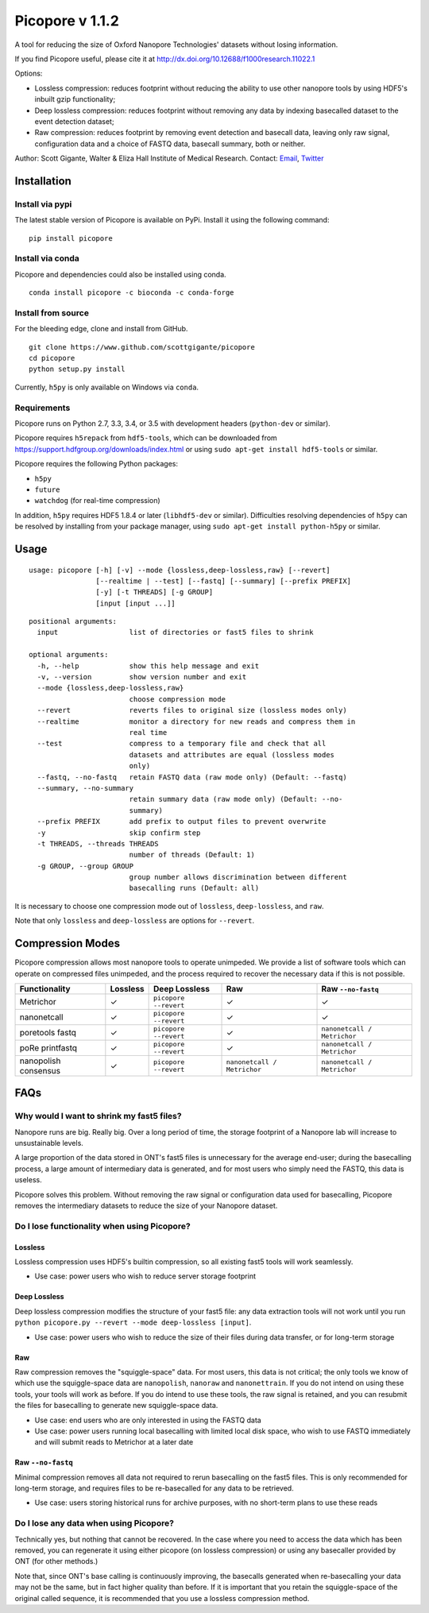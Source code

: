 Picopore v 1.1.2
================

A tool for reducing the size of Oxford Nanopore Technologies' datasets without losing information.

If you find Picopore useful, please cite it at http://dx.doi.org/10.12688/f1000research.11022.1

Options: 

* Lossless compression: reduces footprint without reducing the ability to use other nanopore tools by using HDF5's inbuilt gzip functionality; 
* Deep lossless compression: reduces footprint without removing any data by indexing basecalled dataset to the event detection dataset; 
* Raw compression: reduces footprint by removing event detection and basecall data, leaving only raw signal, configuration data and a choice of FASTQ data, basecall summary, both or neither.

Author: Scott Gigante, Walter & Eliza Hall Institute of Medical
Research. Contact: `Email <mailto:gigante.s@wehi.edu.au>`_, `Twitter <http://www.twitter.com/scottgigante>`_

Installation
------------

Install via pypi
~~~~~~~~~~~~~~~~

The latest stable version of Picopore is available on PyPi. Install it using the following command:

::

    pip install picopore

Install via conda
~~~~~~~~~~~~~~~~~

Picopore and dependencies could also be installed using conda.

::

    conda install picopore -c bioconda -c conda-forge

Install from source
~~~~~~~~~~~~~~~~~~~

For the bleeding edge, clone and install from GitHub.

::

    git clone https://www.github.com/scottgigante/picopore
    cd picopore
    python setup.py install

Currently, ``h5py`` is only available on Windows via ``conda``.

Requirements
~~~~~~~~~~~~

Picopore runs on Python 2.7, 3.3, 3.4, or 3.5 with development headers (``python-dev`` or similar).

Picopore requires ``h5repack`` from ``hdf5-tools``, which can be
downloaded from https://support.hdfgroup.org/downloads/index.html or
using ``sudo apt-get install hdf5-tools`` or similar.

Picopore requires the following Python packages: 

* ``h5py`` 
* ``future``
* ``watchdog`` (for real-time compression)

In addition, ``h5py`` requires HDF5 1.8.4 or later (``libhdf5-dev`` or similar). Difficulties resolving dependencies of ``h5py`` can be resolved by installing from your package manager, using ``sudo apt-get install python-h5py`` or similar.

Usage
-----

::

    usage: picopore [-h] [-v] --mode {lossless,deep-lossless,raw} [--revert]
                    [--realtime | --test] [--fastq] [--summary] [--prefix PREFIX]
                    [-y] [-t THREADS] [-g GROUP]
                    [input [input ...]]

::

    positional arguments:
      input                 list of directories or fast5 files to shrink

    optional arguments:
      -h, --help            show this help message and exit
      -v, --version         show version number and exit
      --mode {lossless,deep-lossless,raw}
                            choose compression mode
      --revert              reverts files to original size (lossless modes only)
      --realtime            monitor a directory for new reads and compress them in
                            real time
      --test                compress to a temporary file and check that all
                            datasets and attributes are equal (lossless modes
                            only)
      --fastq, --no-fastq   retain FASTQ data (raw mode only) (Default: --fastq)
      --summary, --no-summary
                            retain summary data (raw mode only) (Default: --no-
                            summary)
      --prefix PREFIX       add prefix to output files to prevent overwrite
      -y                    skip confirm step
      -t THREADS, --threads THREADS
                            number of threads (Default: 1)
      -g GROUP, --group GROUP
                            group number allows discrimination between different
                            basecalling runs (Default: all)

It is necessary to choose one compression mode out of ``lossless``,
``deep-lossless``, and ``raw``.

Note that only ``lossless`` and ``deep-lossless`` are options for ``--revert``.

Compression Modes
-----------------

Picopore compression allows most nanopore tools to operate unimpeded. We
provide a list of software tools which can operate on compressed files
unimpeded, and the process required to recover the necessary data if
this is not possible.

====================== ============= ======================= ============================= =============================
Functionality           Lossless      Deep Lossless           Raw                           Raw ``--no-fastq``           
====================== ============= ======================= ============================= =============================
Metrichor               ✓             ``picopore --revert``   ✓                            ✓                
nanonetcall             ✓             ``picopore --revert``   ✓                            ✓                
poretools fastq         ✓             ``picopore --revert``   ✓                            ``nanonetcall / Metrichor``
poRe printfastq         ✓             ``picopore --revert``   ✓                            ``nanonetcall / Metrichor``
nanopolish consensus    ✓             ``picopore --revert``   ``nanonetcall / Metrichor``   ``nanonetcall / Metrichor``
====================== ============= ======================= ============================= =============================

FAQs
----

Why would I want to shrink my fast5 files?
~~~~~~~~~~~~~~~~~~~~~~~~~~~~~~~~~~~~~~~~~~

Nanopore runs are big. Really big. Over a long period of time, the
storage footprint of a Nanopore lab will increase to unsustainable
levels.

A large proportion of the data stored in ONT's fast5 files is
unnecessary for the average end-user; during the basecalling process, a
large amount of intermediary data is generated, and for most users who
simply need the FASTQ, this data is useless.

Picopore solves this problem. Without removing the raw signal or
configuration data used for basecalling, Picopore removes the
intermediary datasets to reduce the size of your Nanopore dataset.

Do I lose functionality when using Picopore?
~~~~~~~~~~~~~~~~~~~~~~~~~~~~~~~~~~~~~~~~~~~~

Lossless
^^^^^^^^

Lossless compression uses HDF5's builtin compression, so all existing
fast5 tools will work seamlessly. 

- Use case: power users who wish to reduce server storage footprint

Deep Lossless
^^^^^^^^^^^^^

Deep lossless compression modifies the structure of your fast5 file: any
data extraction tools will not work until you run
``python picopore.py --revert --mode deep-lossless [input]``. 

- Use case: power users who wish to reduce the size of their files during data transfer, or for long-term storage

Raw
^^^

Raw compression removes the "squiggle-space" data. For most users, this
data is not critical; the only tools we know of which use the
squiggle-space data are ``nanopolish``, ``nanoraw`` and
``nanonettrain``. If you do not intend on using these tools, your tools
will work as before. If you do intend to use these tools, the raw signal
is retained, and you can resubmit the files for basecalling to generate
new squiggle-space data. 

- Use case: end users who are only interested in using the FASTQ data 
- Use case: power users running local basecalling with limited local disk space, who wish to use FASTQ immediately and will submit reads to Metrichor at a later date

Raw ``--no-fastq``
^^^^^^^^^^^^^^^^^^

Minimal compression removes all data not required to rerun basecalling
on the fast5 files. This is only recommended for long-term storage, and
requires files to be re-basecalled for any data to be retrieved. 

- Use case: users storing historical runs for archive purposes, with no short-term plans to use these reads

Do I lose any data when using Picopore?
~~~~~~~~~~~~~~~~~~~~~~~~~~~~~~~~~~~~~~~

Technically yes, but nothing that cannot be recovered. In the case where
you need to access the data which has been removed, you can regenerate
it using either picopore (on lossless compression) or using any
basecaller provided by ONT (for other methods.)

Note that, since ONT's base calling is continuously improving, the
basecalls generated when re-basecalling your data may not be the same,
but in fact higher quality than before. If it is important that you
retain the squiggle-space of the original called sequence, it is
recommended that you use a lossless compression method.
